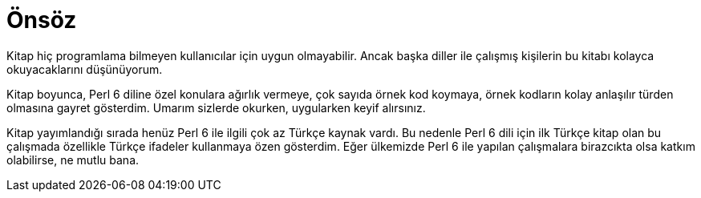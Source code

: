 = Önsöz

Kitap hiç programlama bilmeyen kullanıcılar için uygun olmayabilir. Ancak başka diller ile çalışmış kişilerin bu kitabı kolayca okuyacaklarını düşünüyorum.

Kitap boyunca, Perl 6 diline özel konulara ağırlık vermeye, çok sayıda örnek kod koymaya, örnek kodların kolay anlaşılır türden olmasına gayret gösterdim. Umarım sizlerde okurken, uygularken keyif alırsınız.

Kitap yayımlandığı sırada henüz Perl 6 ile ilgili çok az Türkçe kaynak vardı. Bu nedenle Perl 6 dili için ilk Türkçe kitap olan bu çalışmada özellikle Türkçe ifadeler kullanmaya özen gösterdim. Eğer ülkemizde Perl 6 ile yapılan çalışmalara birazcıkta olsa katkım olabilirse, ne mutlu bana.